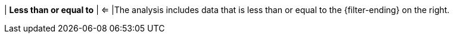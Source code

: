 | *Less than or equal to*
| <=
|The analysis includes data that is less than or equal to the {filter-ending} on the right.
